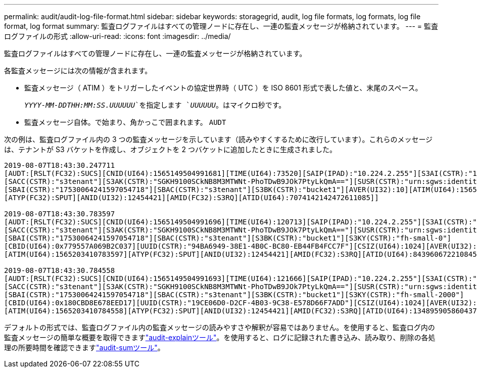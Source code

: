 ---
permalink: audit/audit-log-file-format.html 
sidebar: sidebar 
keywords: storagegrid, audit, log file formats, log formats, log file format, log format 
summary: 監査ログファイルはすべての管理ノードに存在し、一連の監査メッセージが格納されています。 
---
= 監査ログファイルの形式
:allow-uri-read: 
:icons: font
:imagesdir: ../media/


[role="lead"]
監査ログファイルはすべての管理ノードに存在し、一連の監査メッセージが格納されています。

各監査メッセージには次の情報が含まれます。

* 監査メッセージ（ ATIM ）をトリガーしたイベントの協定世界時（ UTC ）を ISO 8601 形式で表した値と、末尾のスペース。
+
`_YYYY-MM-DDTHH:MM:SS.UUUUUU_`を指定します `_UUUUUU_`。はマイクロ秒です。

* 監査メッセージ自体。で始まり、角かっこで囲まれます。 `AUDT`


次の例は、監査ログファイル内の 3 つの監査メッセージを示しています（読みやすくするために改行しています）。これらのメッセージは、テナントが S3 バケットを作成し、オブジェクトを 2 つバケットに追加したときに生成されました。

[listing]
----
2019-08-07T18:43:30.247711
[AUDT:[RSLT(FC32):SUCS][CNID(UI64):1565149504991681][TIME(UI64):73520][SAIP(IPAD):"10.224.2.255"][S3AI(CSTR):"17530064241597054718"]
[SACC(CSTR):"s3tenant"][S3AK(CSTR):"SGKH9100SCkNB8M3MTWNt-PhoTDwB9JOk7PtyLkQmA=="][SUSR(CSTR):"urn:sgws:identity::17530064241597054718:root"]
[SBAI(CSTR):"17530064241597054718"][SBAC(CSTR):"s3tenant"][S3BK(CSTR):"bucket1"][AVER(UI32):10][ATIM(UI64):1565203410247711]
[ATYP(FC32):SPUT][ANID(UI32):12454421][AMID(FC32):S3RQ][ATID(UI64):7074142142472611085]]

2019-08-07T18:43:30.783597
[AUDT:[RSLT(FC32):SUCS][CNID(UI64):1565149504991696][TIME(UI64):120713][SAIP(IPAD):"10.224.2.255"][S3AI(CSTR):"17530064241597054718"]
[SACC(CSTR):"s3tenant"][S3AK(CSTR):"SGKH9100SCkNB8M3MTWNt-PhoTDwB9JOk7PtyLkQmA=="][SUSR(CSTR):"urn:sgws:identity::17530064241597054718:root"]
[SBAI(CSTR):"17530064241597054718"][SBAC(CSTR):"s3tenant"][S3BK(CSTR):"bucket1"][S3KY(CSTR):"fh-small-0"]
[CBID(UI64):0x779557A069B2C037][UUID(CSTR):"94BA6949-38E1-4B0C-BC80-EB44FB4FCC7F"][CSIZ(UI64):1024][AVER(UI32):10]
[ATIM(UI64):1565203410783597][ATYP(FC32):SPUT][ANID(UI32):12454421][AMID(FC32):S3RQ][ATID(UI64):8439606722108456022]]

2019-08-07T18:43:30.784558
[AUDT:[RSLT(FC32):SUCS][CNID(UI64):1565149504991693][TIME(UI64):121666][SAIP(IPAD):"10.224.2.255"][S3AI(CSTR):"17530064241597054718"]
[SACC(CSTR):"s3tenant"][S3AK(CSTR):"SGKH9100SCkNB8M3MTWNt-PhoTDwB9JOk7PtyLkQmA=="][SUSR(CSTR):"urn:sgws:identity::17530064241597054718:root"]
[SBAI(CSTR):"17530064241597054718"][SBAC(CSTR):"s3tenant"][S3BK(CSTR):"bucket1"][S3KY(CSTR):"fh-small-2000"]
[CBID(UI64):0x180CBD8E678EED17][UUID(CSTR):"19CE06D0-D2CF-4B03-9C38-E578D66F7ADD"][CSIZ(UI64):1024][AVER(UI32):10]
[ATIM(UI64):1565203410784558][ATYP(FC32):SPUT][ANID(UI32):12454421][AMID(FC32):S3RQ][ATID(UI64):13489590586043706682]]
----
デフォルトの形式では、監査ログファイル内の監査メッセージの読みやすさや解釈が容易ではありません。を使用すると、監査ログ内の監査メッセージの簡単な概要を取得できますlink:using-audit-explain-tool.html["audit-explainツール"]。を使用すると、ログに記録された書き込み、読み取り、削除の各処理の所要時間を確認できますlink:using-audit-sum-tool.html["audit-sumツール"]。
